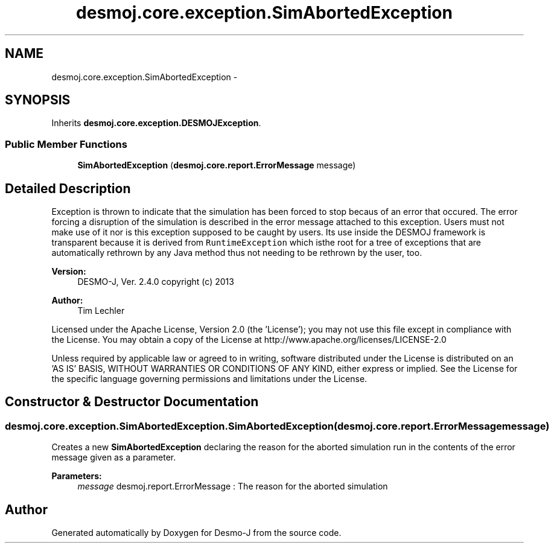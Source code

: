 .TH "desmoj.core.exception.SimAbortedException" 3 "Wed Dec 4 2013" "Version 1.0" "Desmo-J" \" -*- nroff -*-
.ad l
.nh
.SH NAME
desmoj.core.exception.SimAbortedException \- 
.SH SYNOPSIS
.br
.PP
.PP
Inherits \fBdesmoj\&.core\&.exception\&.DESMOJException\fP\&.
.SS "Public Member Functions"

.in +1c
.ti -1c
.RI "\fBSimAbortedException\fP (\fBdesmoj\&.core\&.report\&.ErrorMessage\fP message)"
.br
.in -1c
.SH "Detailed Description"
.PP 
Exception is thrown to indicate that the simulation has been forced to stop becaus of an error that occured\&. The error forcing a disruption of the simulation is described in the error message attached to this exception\&. Users must not make use of it nor is this exception supposed to be caught by users\&. Its use inside the DESMOJ framework is transparent because it is derived from \fCRuntimeException\fP which isthe root for a tree of exceptions that are automatically rethrown by any Java method thus not needing to be rethrown by the user, too\&.
.PP
\fBVersion:\fP
.RS 4
DESMO-J, Ver\&. 2\&.4\&.0 copyright (c) 2013 
.RE
.PP
\fBAuthor:\fP
.RS 4
Tim Lechler
.RE
.PP
Licensed under the Apache License, Version 2\&.0 (the 'License'); you may not use this file except in compliance with the License\&. You may obtain a copy of the License at http://www.apache.org/licenses/LICENSE-2.0
.PP
Unless required by applicable law or agreed to in writing, software distributed under the License is distributed on an 'AS IS' BASIS, WITHOUT WARRANTIES OR CONDITIONS OF ANY KIND, either express or implied\&. See the License for the specific language governing permissions and limitations under the License\&. 
.SH "Constructor & Destructor Documentation"
.PP 
.SS "desmoj\&.core\&.exception\&.SimAbortedException\&.SimAbortedException (\fBdesmoj\&.core\&.report\&.ErrorMessage\fPmessage)"
Creates a new \fBSimAbortedException\fP declaring the reason for the aborted simulation run in the contents of the error message given as a parameter\&.
.PP
\fBParameters:\fP
.RS 4
\fImessage\fP desmoj\&.report\&.ErrorMessage : The reason for the aborted simulation 
.RE
.PP


.SH "Author"
.PP 
Generated automatically by Doxygen for Desmo-J from the source code\&.
